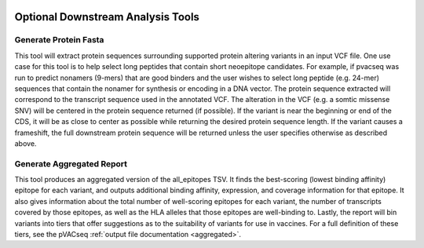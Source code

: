 .. image:: ../images/pVACseq_logo_trans-bg_sm_v4b.png
    :align: right
    :alt: pVACseq logo

.. _optional_downstream_analysis_tools_label:

Optional Downstream Analysis Tools
==================================

Generate Protein Fasta
----------------------

.. program-output:: pvacseq generate_protein_fasta -h

.. .. argparse::
    :module: lib.generate_protein_fasta
    :func: define_parser
    :prog: pvacseq generate_protein_fasta

This tool will extract protein sequences surrounding supported protein altering variants in an
input VCF file. One use case for this tool is to help select long peptides that contain short neoepitope 
candidates. For example, if pvacseq was run to predict nonamers (9-mers) that are good binders and
the user wishes to select long peptide (e.g. 24-mer) sequences that contain the nonamer for synthesis
or encoding in a DNA vector. The protein sequence extracted will correspond to the transcript sequence 
used in the annotated VCF. The alteration in the VCF (e.g. a somtic missense SNV) will be centered in the 
protein sequence returned (if possible). If the variant is near the beginning or end of the CDS, it will
be as close to center as possible while returning the desired protein sequence length. If the variant
causes a frameshift, the full downstream protein sequence will be returned unless the user specifies otherwise 
as described above. 

Generate Aggregated Report
--------------------------

.. program-output:: pvacseq generate_aggregated_report -h

This tool produces an aggregated version of the all_epitopes TSV. It finds the best-scoring (lowest binding affinity)
epitope for each variant, and outputs additional binding affinity, expression, and
coverage information for that epitope. It also gives information about the
total number of well-scoring epitopes for each variant, the number of
transcripts covered by those epitopes, as well as the HLA alleles that those
epitopes are well-binding to. Lastly, the report will bin variants into tiers
that offer suggestions as to the suitability of variants for use in vaccines.
For a full definition of these tiers, see the pVACseq :ref:`output file documentation <aggregated>`.
